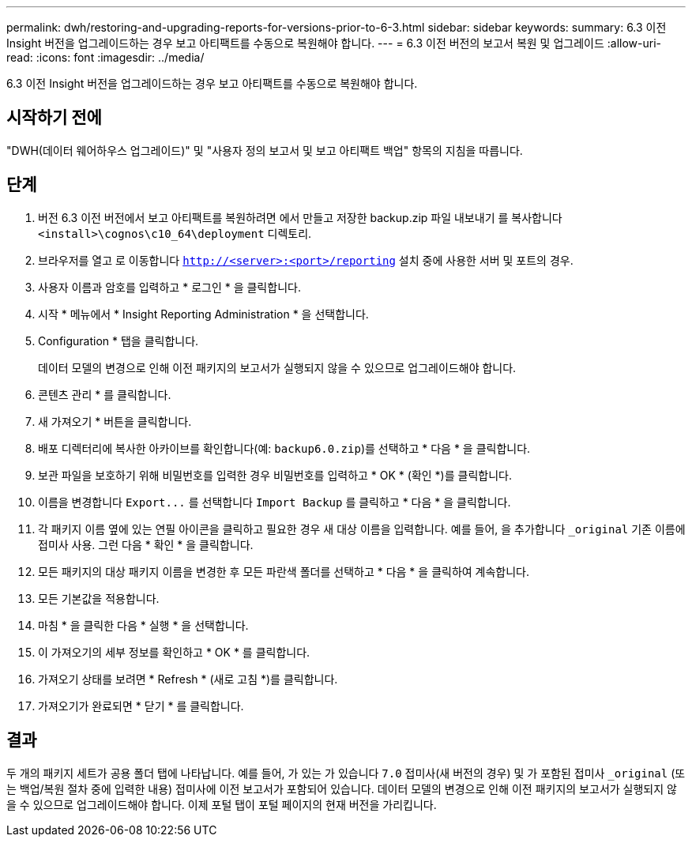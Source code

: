 ---
permalink: dwh/restoring-and-upgrading-reports-for-versions-prior-to-6-3.html 
sidebar: sidebar 
keywords:  
summary: 6.3 이전 Insight 버전을 업그레이드하는 경우 보고 아티팩트를 수동으로 복원해야 합니다. 
---
= 6.3 이전 버전의 보고서 복원 및 업그레이드
:allow-uri-read: 
:icons: font
:imagesdir: ../media/


[role="lead"]
6.3 이전 Insight 버전을 업그레이드하는 경우 보고 아티팩트를 수동으로 복원해야 합니다.



== 시작하기 전에

"DWH(데이터 웨어하우스 업그레이드)" 및 "사용자 정의 보고서 및 보고 아티팩트 백업" 항목의 지침을 따릅니다.



== 단계

. 버전 6.3 이전 버전에서 보고 아티팩트를 복원하려면 에서 만들고 저장한 backup.zip 파일 내보내기 를 복사합니다 `<install>\cognos\c10_64\deployment` 디렉토리.
. 브라우저를 열고 로 이동합니다 `http://<server>:<port>/reporting` 설치 중에 사용한 서버 및 포트의 경우.
. 사용자 이름과 암호를 입력하고 * 로그인 * 을 클릭합니다.
. 시작 * 메뉴에서 * Insight Reporting Administration * 을 선택합니다.
. Configuration * 탭을 클릭합니다.
+
데이터 모델의 변경으로 인해 이전 패키지의 보고서가 실행되지 않을 수 있으므로 업그레이드해야 합니다.

. 콘텐츠 관리 * 를 클릭합니다.
. 새 가져오기 * 버튼을 클릭합니다.
. 배포 디렉터리에 복사한 아카이브를 확인합니다(예: `backup6.0.zip`)를 선택하고 * 다음 * 을 클릭합니다.
. 보관 파일을 보호하기 위해 비밀번호를 입력한 경우 비밀번호를 입력하고 * OK * (확인 *)를 클릭합니다.
. 이름을 변경합니다 `+Export...+` 를 선택합니다 `Import Backup` 를 클릭하고 * 다음 * 을 클릭합니다.
. 각 패키지 이름 옆에 있는 연필 아이콘을 클릭하고 필요한 경우 새 대상 이름을 입력합니다. 예를 들어, 을 추가합니다 `_original` 기존 이름에 접미사 사용. 그런 다음 * 확인 * 을 클릭합니다.
. 모든 패키지의 대상 패키지 이름을 변경한 후 모든 파란색 폴더를 선택하고 * 다음 * 을 클릭하여 계속합니다.
. 모든 기본값을 적용합니다.
. 마침 * 을 클릭한 다음 * 실행 * 을 선택합니다.
. 이 가져오기의 세부 정보를 확인하고 * OK * 를 클릭합니다.
. 가져오기 상태를 보려면 * Refresh * (새로 고침 *)를 클릭합니다.
. 가져오기가 완료되면 * 닫기 * 를 클릭합니다.




== 결과

두 개의 패키지 세트가 공용 폴더 탭에 나타납니다. 예를 들어, 가 있는 가 있습니다 `7.0` 접미사(새 버전의 경우) 및 가 포함된 접미사 `_original` (또는 백업/복원 절차 중에 입력한 내용) 접미사에 이전 보고서가 포함되어 있습니다. 데이터 모델의 변경으로 인해 이전 패키지의 보고서가 실행되지 않을 수 있으므로 업그레이드해야 합니다. 이제 포털 탭이 포털 페이지의 현재 버전을 가리킵니다.
